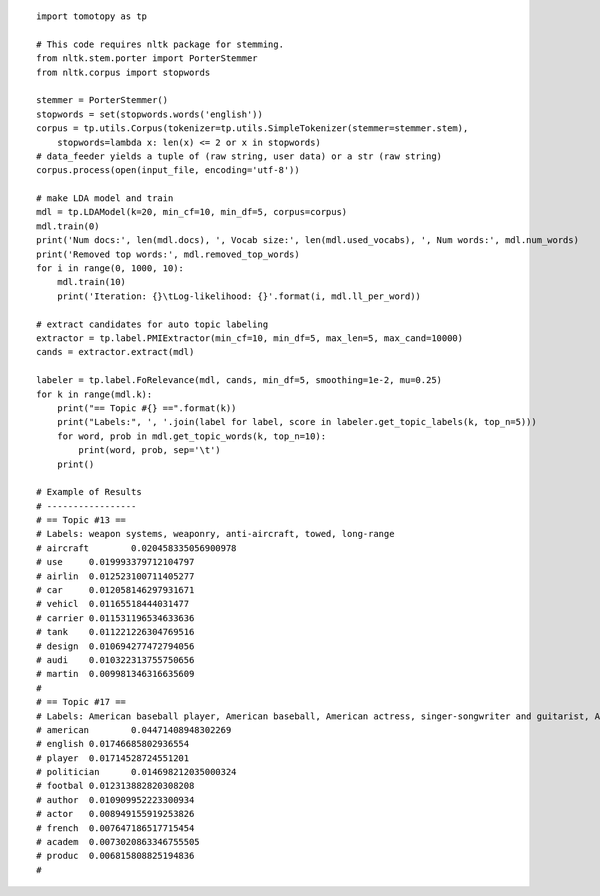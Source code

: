::

    import tomotopy as tp

    # This code requires nltk package for stemming.
    from nltk.stem.porter import PorterStemmer
    from nltk.corpus import stopwords

    stemmer = PorterStemmer()
    stopwords = set(stopwords.words('english'))
    corpus = tp.utils.Corpus(tokenizer=tp.utils.SimpleTokenizer(stemmer=stemmer.stem), 
        stopwords=lambda x: len(x) <= 2 or x in stopwords)
    # data_feeder yields a tuple of (raw string, user data) or a str (raw string)
    corpus.process(open(input_file, encoding='utf-8'))

    # make LDA model and train
    mdl = tp.LDAModel(k=20, min_cf=10, min_df=5, corpus=corpus)
    mdl.train(0)
    print('Num docs:', len(mdl.docs), ', Vocab size:', len(mdl.used_vocabs), ', Num words:', mdl.num_words)
    print('Removed top words:', mdl.removed_top_words)
    for i in range(0, 1000, 10):
        mdl.train(10)
        print('Iteration: {}\tLog-likelihood: {}'.format(i, mdl.ll_per_word))
    
    # extract candidates for auto topic labeling
    extractor = tp.label.PMIExtractor(min_cf=10, min_df=5, max_len=5, max_cand=10000)
    cands = extractor.extract(mdl)

    labeler = tp.label.FoRelevance(mdl, cands, min_df=5, smoothing=1e-2, mu=0.25)
    for k in range(mdl.k):
        print("== Topic #{} ==".format(k))
        print("Labels:", ', '.join(label for label, score in labeler.get_topic_labels(k, top_n=5)))
        for word, prob in mdl.get_topic_words(k, top_n=10):
            print(word, prob, sep='\t')
        print()
    
    # Example of Results
    # -----------------
    # == Topic #13 ==
    # Labels: weapon systems, weaponry, anti-aircraft, towed, long-range
    # aircraft        0.020458335056900978
    # use     0.019993379712104797
    # airlin  0.012523100711405277
    # car     0.012058146297931671
    # vehicl  0.01165518444031477
    # carrier 0.011531196534633636
    # tank    0.011221226304769516
    # design  0.010694277472794056
    # audi    0.010322313755750656
    # martin  0.009981346316635609
    # 
    # == Topic #17 ==
    # Labels: American baseball player, American baseball, American actress, singer-songwriter and guitarist, American actor, director, producer, and screenwriter
    # american        0.04471408948302269
    # english 0.01746685802936554
    # player  0.01714528724551201
    # politician      0.014698212035000324
    # footbal 0.012313882820308208
    # author  0.010909952223300934
    # actor   0.008949155919253826
    # french  0.007647186517715454
    # academ  0.0073020863346755505
    # produc  0.006815808825194836
    # 
